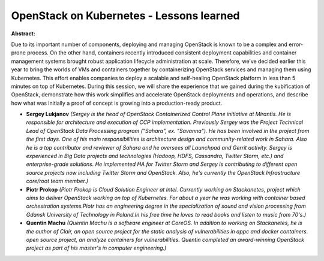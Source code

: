 OpenStack on Kubernetes - Lessons learned
~~~~~~~~~~~~~~~~~~~~~~~~~~~~~~~~~~~~~~~~~

**Abstract:**

Due to its important number of components, deploying and managing OpenStack is known to be a complex and error-prone process. On the other hand, containers recently introduced consistent deployment capabilities and container management systems brought robust application lifecycle administration at scale. Therefore, we’ve decided earlier this year to bring the worlds of VMs and containers together by containerizing OpenStack services and managing them using Kubernetes. This effort enables companies to deploy a scalable and self-healing OpenStack platform in less than 5 minutes on top of Kubernetes. During this session, we will share the experience that we gained during the kubification of OpenStack, demonstrate how this work simplifies and accelerate OpenStack deployments and operations, and describe how what was initially a proof of concept is growing into a production-ready product.


* **Sergey Lukjanov** *(Sergey is the head of OpenStack Containerized Control Plane initiative at Mirantis. He is responsible for architecture and execution of CCP implementation. Previously Sergey was the Project Technical Lead of OpenStack Data Processing program ("Sahara", ex. "Savanna"). He has been involved in the project from the first days. One of his main responsibilities is architecture design and community-related work in Sahara. Also he is a top contributor and reviewer of Sahara and he oversees all Launchpad and Gerrit activity. Sergey is experienced in Big Data projects and technologies (Hadoop, HDFS, Cassandra, Twitter Storm, etc.) and enterprise-grade solutions. He implemented HA for Twitter Storm and Sergey is contributing to different open source projects now including Twitter Storm and OpenStack. Also, he's currently the OpenStack Infrastructure core/root team member.)*

* **Piotr Prokop** *(Piotr Prokop is Cloud Solution Engineer at Intel. Currently working on Stackanetes, project which aims to deliver OpenStack working on top of Kubernetes. For about a year he was working with container based orchestration systems.Piotr has an engineering degree in the specialization of sound and vision processing from Gdansk University of Technology in Poland.In his free time he loves to read books and listen to music from 70's.)*

* **Quentin Machu** *(Quentin Machu is a software engineer at CoreOS. In addition to working on Stackanetes, he is the author of Clair, an open source project for the static analysis of vulnerabilities in appc and docker containers. open source project, an analyze containers for vulnerabilities. Quentin completed an award-winning OpenStack project as part of his master's in computer engineering.)*
